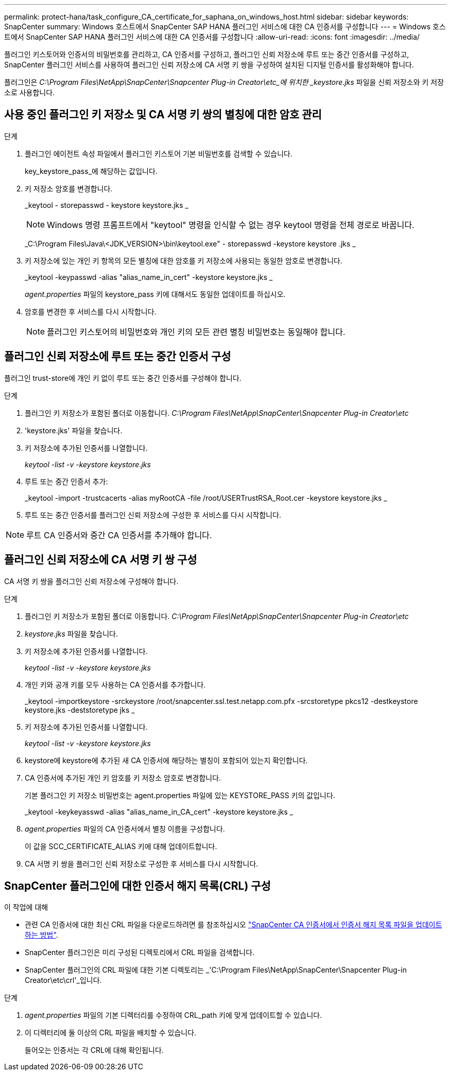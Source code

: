 ---
permalink: protect-hana/task_configure_CA_certificate_for_saphana_on_windows_host.html 
sidebar: sidebar 
keywords: SnapCenter 
summary: Windows 호스트에서 SnapCenter SAP HANA 플러그인 서비스에 대한 CA 인증서를 구성합니다 
---
= Windows 호스트에서 SnapCenter SAP HANA 플러그인 서비스에 대한 CA 인증서를 구성합니다
:allow-uri-read: 
:icons: font
:imagesdir: ../media/


[role="lead"]
플러그인 키스토어와 인증서의 비밀번호를 관리하고, CA 인증서를 구성하고, 플러그인 신뢰 저장소에 루트 또는 중간 인증서를 구성하고, SnapCenter 플러그인 서비스를 사용하여 플러그인 신뢰 저장소에 CA 서명 키 쌍을 구성하여 설치된 디지털 인증서를 활성화해야 합니다.

플러그인은 _C:\Program Files\NetApp\SnapCenter\Snapcenter Plug-in Creator\etc_에 위치한 _keystore.jks_ 파일을 신뢰 저장소와 키 저장소로 사용합니다.



== 사용 중인 플러그인 키 저장소 및 CA 서명 키 쌍의 별칭에 대한 암호 관리

.단계
. 플러그인 에이전트 속성 파일에서 플러그인 키스토어 기본 비밀번호를 검색할 수 있습니다.
+
key_keystore_pass_에 해당하는 값입니다.

. 키 저장소 암호를 변경합니다.
+
_keytool - storepasswd - keystore keystore.jks _

+

NOTE: Windows 명령 프롬프트에서 "keytool" 명령을 인식할 수 없는 경우 keytool 명령을 전체 경로로 바꿉니다.

+
_C:\Program Files\Java\<JDK_VERSION>\bin\keytool.exe" - storepasswd -keystore keystore .jks _

. 키 저장소에 있는 개인 키 항목의 모든 별칭에 대한 암호를 키 저장소에 사용되는 동일한 암호로 변경합니다.
+
_keytool -keypasswd -alias "alias_name_in_cert" -keystore keystore.jks _

+
_agent.properties_ 파일의 keystore_pass 키에 대해서도 동일한 업데이트를 하십시오.

. 암호를 변경한 후 서비스를 다시 시작합니다.
+

NOTE: 플러그인 키스토어의 비밀번호와 개인 키의 모든 관련 별칭 비밀번호는 동일해야 합니다.





== 플러그인 신뢰 저장소에 루트 또는 중간 인증서 구성

플러그인 trust-store에 개인 키 없이 루트 또는 중간 인증서를 구성해야 합니다.

.단계
. 플러그인 키 저장소가 포함된 폴더로 이동합니다. _C:\Program Files\NetApp\SnapCenter\Snapcenter Plug-in Creator\etc_
. 'keystore.jks' 파일을 찾습니다.
. 키 저장소에 추가된 인증서를 나열합니다.
+
_keytool -list -v -keystore keystore.jks_

. 루트 또는 중간 인증서 추가:
+
_keytool -import -trustcacerts -alias myRootCA -file /root/USERTrustRSA_Root.cer -keystore keystore.jks _

. 루트 또는 중간 인증서를 플러그인 신뢰 저장소에 구성한 후 서비스를 다시 시작합니다.



NOTE: 루트 CA 인증서와 중간 CA 인증서를 추가해야 합니다.



== 플러그인 신뢰 저장소에 CA 서명 키 쌍 구성

CA 서명 키 쌍을 플러그인 신뢰 저장소에 구성해야 합니다.

.단계
. 플러그인 키 저장소가 포함된 폴더로 이동합니다. _C:\Program Files\NetApp\SnapCenter\Snapcenter Plug-in Creator\etc_
. _keystore.jks_ 파일을 찾습니다.
. 키 저장소에 추가된 인증서를 나열합니다.
+
_keytool -list -v -keystore keystore.jks_

. 개인 키와 공개 키를 모두 사용하는 CA 인증서를 추가합니다.
+
_keytool -importkeystore -srckeystore /root/snapcenter.ssl.test.netapp.com.pfx -srcstoretype pkcs12 -destkeystore keystore.jks -deststoretype jks _

. 키 저장소에 추가된 인증서를 나열합니다.
+
_keytool -list -v -keystore keystore.jks_

. keystore에 keystore에 추가된 새 CA 인증서에 해당하는 별칭이 포함되어 있는지 확인합니다.
. CA 인증서에 추가된 개인 키 암호를 키 저장소 암호로 변경합니다.
+
기본 플러그인 키 저장소 비밀번호는 agent.properties 파일에 있는 KEYSTORE_PASS 키의 값입니다.

+
_keytool -keykeyasswd -alias "alias_name_in_CA_cert" -keystore keystore.jks _

. _agent.properties_ 파일의 CA 인증서에서 별칭 이름을 구성합니다.
+
이 값을 SCC_CERTIFICATE_ALIAS 키에 대해 업데이트합니다.

. CA 서명 키 쌍을 플러그인 신뢰 저장소로 구성한 후 서비스를 다시 시작합니다.




== SnapCenter 플러그인에 대한 인증서 해지 목록(CRL) 구성

.이 작업에 대해
* 관련 CA 인증서에 대한 최신 CRL 파일을 다운로드하려면 를 참조하십시오 https://kb.netapp.com/Advice_and_Troubleshooting/Data_Protection_and_Security/SnapCenter/How_to_update_certificate_revocation_list_file_in_SnapCenter_CA_Certificate["SnapCenter CA 인증서에서 인증서 해지 목록 파일을 업데이트하는 방법"].
* SnapCenter 플러그인은 미리 구성된 디렉토리에서 CRL 파일을 검색합니다.
* SnapCenter 플러그인의 CRL 파일에 대한 기본 디렉토리는 _'C:\Program Files\NetApp\SnapCenter\Snapcenter Plug-in Creator\etc\crl'_입니다.


.단계
. _agent.properties_ 파일의 기본 디렉터리를 수정하여 CRL_path 키에 맞게 업데이트할 수 있습니다.
. 이 디렉터리에 둘 이상의 CRL 파일을 배치할 수 있습니다.
+
들어오는 인증서는 각 CRL에 대해 확인됩니다.


